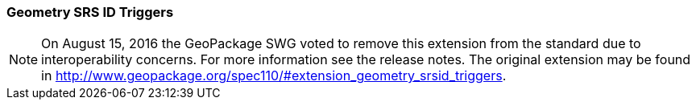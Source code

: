 [[extension_geometry_srsid_triggers]]
=== Geometry SRS ID Triggers 

[NOTE]
=====================
On August 15, 2016 the GeoPackage SWG voted to remove this extension from the standard due to interoperability concerns. For more information see the release notes. The original extension may be found in http://www.geopackage.org/spec110/#extension_geometry_srsid_triggers.
=====================
